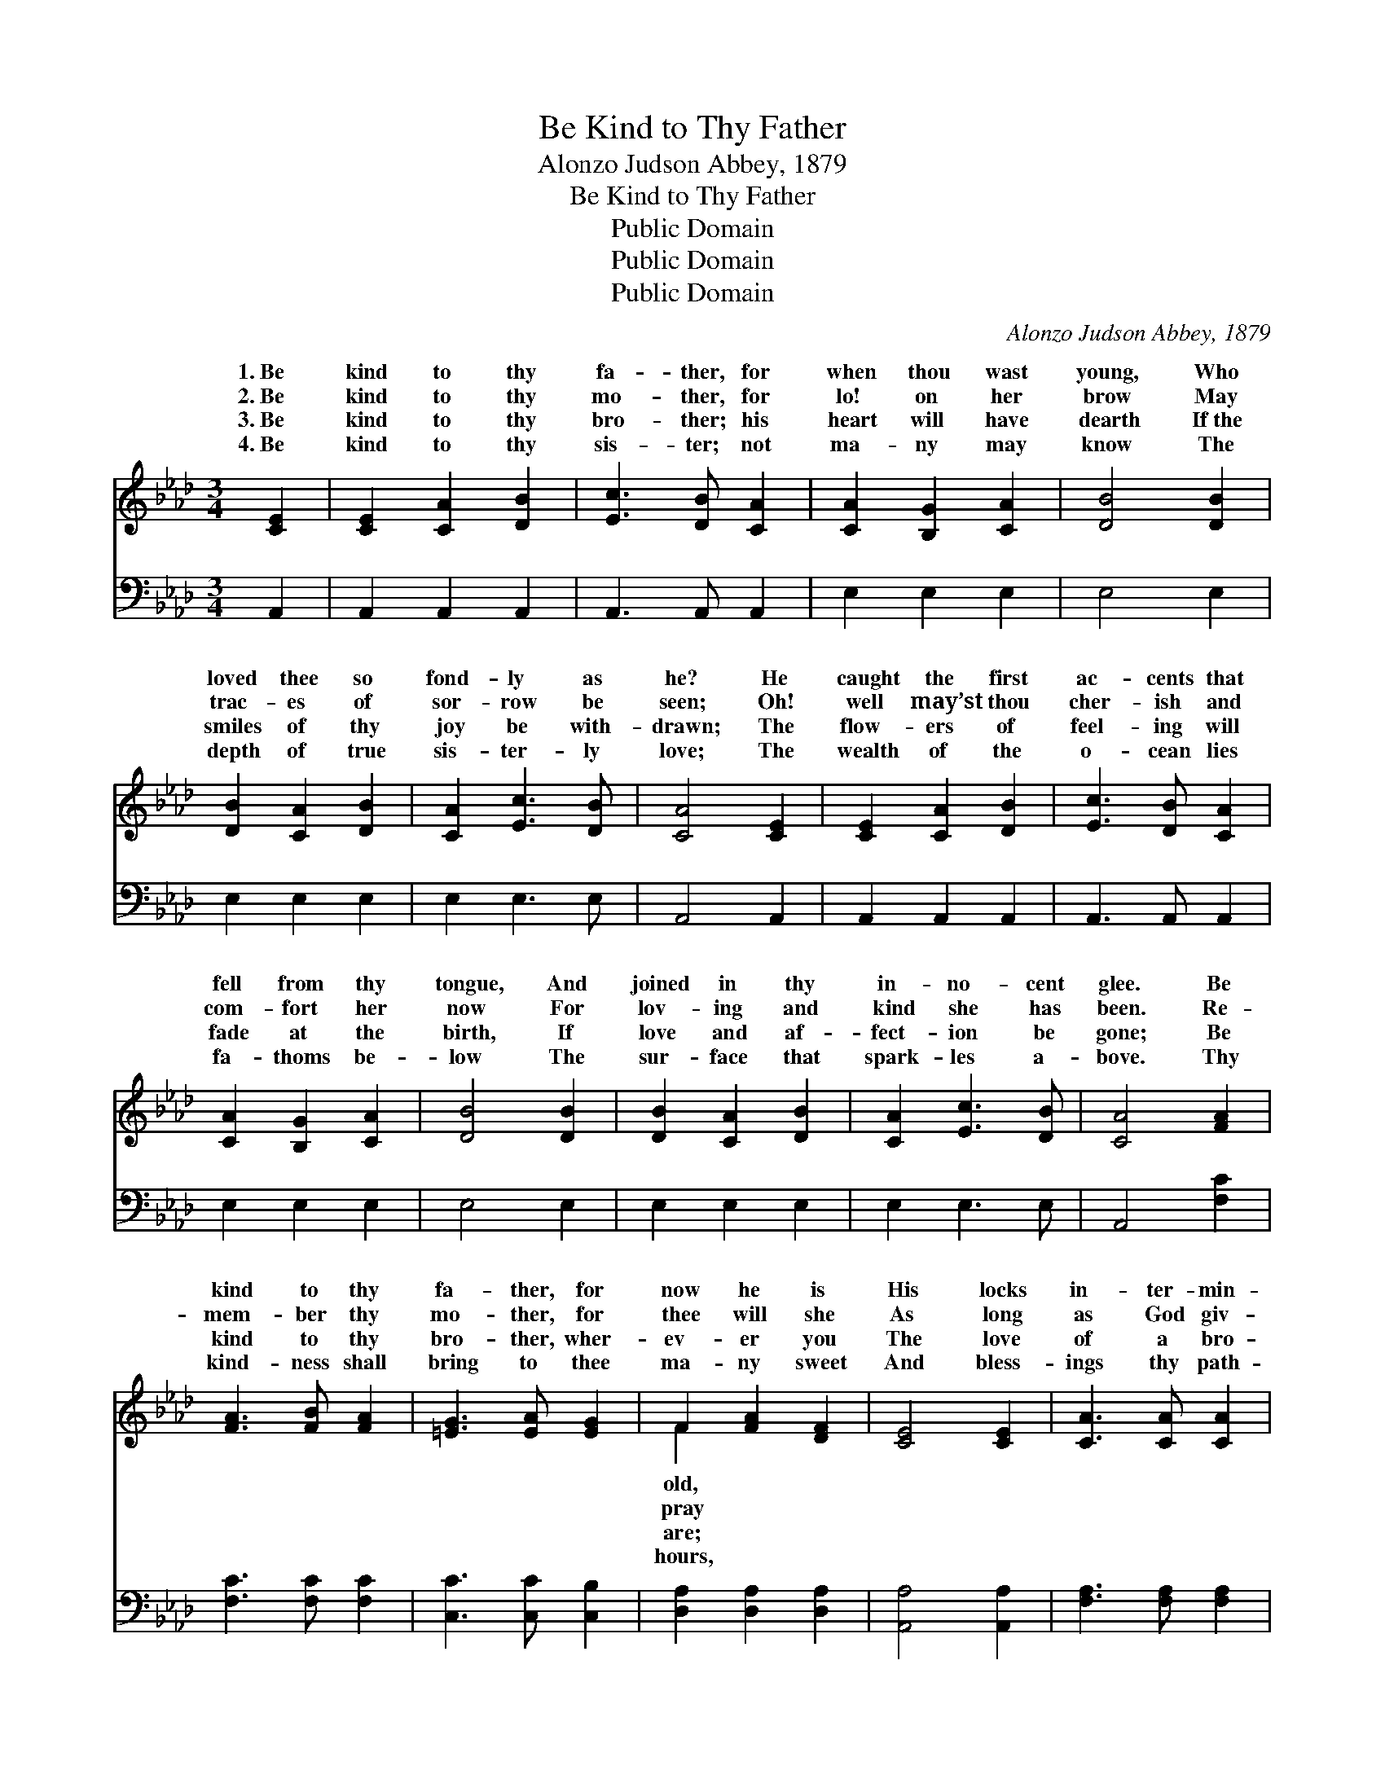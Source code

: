 X:1
T:Be Kind to Thy Father
T:Alonzo Judson Abbey, 1879
T:Be Kind to Thy Father
T:Public Domain
T:Public Domain
T:Public Domain
C:Alonzo Judson Abbey, 1879
Z:Public Domain
%%score ( 1 2 ) 3
L:1/8
M:3/4
K:Ab
V:1 treble 
V:2 treble 
V:3 bass 
V:1
 [CE]2 | [CE]2 [CA]2 [DB]2 | [Ec]3 [DB] [CA]2 | [CA]2 [B,G]2 [CA]2 | [DB]4 [DB]2 | %5
w: 1.~Be|kind to thy|fa- ther, for|when thou wast|young, Who|
w: 2.~Be|kind to thy|mo- ther, for|lo! on her|brow May|
w: 3.~Be|kind to thy|bro- ther; his|heart will have|dearth If~the|
w: 4.~Be|kind to thy|sis- ter; not|ma- ny may|know The|
 [DB]2 [CA]2 [DB]2 | [CA]2 [Ec]3 [DB] | [CA]4 [CE]2 | [CE]2 [CA]2 [DB]2 | [Ec]3 [DB] [CA]2 | %10
w: loved thee so|fond- ly as|he? He|caught the first|ac- cents that|
w: trac- es of|sor- row be|seen; Oh!|well may’st thou|cher- ish and|
w: smiles of thy|joy be with-|drawn; The|flow- ers of|feel- ing will|
w: depth of true|sis- ter- ly|love; The|wealth of the|o- cean lies|
 [CA]2 [B,G]2 [CA]2 | [DB]4 [DB]2 | [DB]2 [CA]2 [DB]2 | [CA]2 [Ec]3 [DB] | [CA]4 [FA]2 | %15
w: fell from thy|tongue, And|joined in thy|in- no- cent|glee. Be|
w: com- fort her|now For|lov- ing and|kind she has|been. Re-|
w: fade at the|birth, If|love and af-|fect- ion be|gone; Be|
w: fa- thoms be-|low The|sur- face that|spark- les a-|bove. Thy|
 [FA]3 [FB] [FA]2 | [=EG]3 [EA] [EG]2 | F2 [FA]2 [DF]2 | [CE]4 [CE]2 | [CA]3 [CA] [CA]2 | %20
w: kind to thy|fa- ther, for|now he is|His locks|in- ter- min-|
w: mem- ber thy|mo- ther, for|thee will she|As long|as God giv-|
w: kind to thy|bro- ther, wher-|ev- er you|The love|of a bro-|
w: kind- ness shall|bring to thee|ma- ny sweet|And bless-|ings thy path-|
 [=DA]3 [DG] [DA]2 | [EB]4 E2 | [Ec]2 [DB]2 [CA]2 | [Ed]2 [Ed]2 [EB]2 | [Ee]2 [Ed]2 [_Gc]2 | %25
w: gled with gray,|His foot-|are fee- ble,|once fear- less|and bold: Thy|
w: eth her breath;|With ac-|of kind- ness,|then cheer her|lone way, E’en|
w: ther shall be|An or-|ment pur- er|and rich- er|by far Than|
w: way shall crown;|Af- fect-|shall weave thee|a gar- land|of flowers More|
 [Ff]4 [Af]2 | [Ae]2 [Ed]2 [Ec]2 | [Ge]2 [Gd]3 [GB] | A4 |] %29
w: fa- ther|is pass- ing|a- way. *||
w: to the|dark val- ley|of death. *||
w: pearls from|the depths of|the sea. *||
w: pre- cious|than wealth or|re- nown. *||
V:2
 x2 | x6 | x6 | x6 | x6 | x6 | x6 | x6 | x6 | x6 | x6 | x6 | x6 | x6 | x6 | x6 | x6 | F2 x4 | x6 | %19
w: |||||||||||||||||old,||
w: |||||||||||||||||pray||
w: |||||||||||||||||are;||
w: |||||||||||||||||hours,||
 x6 | x6 | x4 E2 | x6 | x6 | x6 | x6 | x6 | x6 | A4 |] %29
w: ||steps||||||||
w: ||cents||||||||
w: ||na-||||||||
w: ||ion||||||||
V:3
 A,,2 | A,,2 A,,2 A,,2 | A,,3 A,, A,,2 | E,2 E,2 E,2 | E,4 E,2 | E,2 E,2 E,2 | E,2 E,3 E, | %7
 A,,4 A,,2 | A,,2 A,,2 A,,2 | A,,3 A,, A,,2 | E,2 E,2 E,2 | E,4 E,2 | E,2 E,2 E,2 | E,2 E,3 E, | %14
 A,,4 [F,C]2 | [F,C]3 [F,C] [F,C]2 | [C,C]3 [C,C] [C,B,]2 | [D,A,]2 [D,A,]2 [D,A,]2 | %18
 [A,,A,]4 [A,,A,]2 | [F,A,]3 [F,A,] [F,A,]2 | [B,,B,]3 [B,,B,] [B,,B,]2 | [E,G,]4 [E,G,]2 | %22
 [A,,A,]2 [A,,A,]2 [A,,A,]2 | [B,,G,]2 [B,,G,]2 [B,,G,]2 | [C,A,]2 [C,A,]2 [C,A,]2 | %25
 [D,A,]4 [D,D]2 | [E,C]2 [E,B,]2 [E,A,]2 | [E,B,]2 [E,B,]3 [E,D] | [A,,C]4 |] %29


